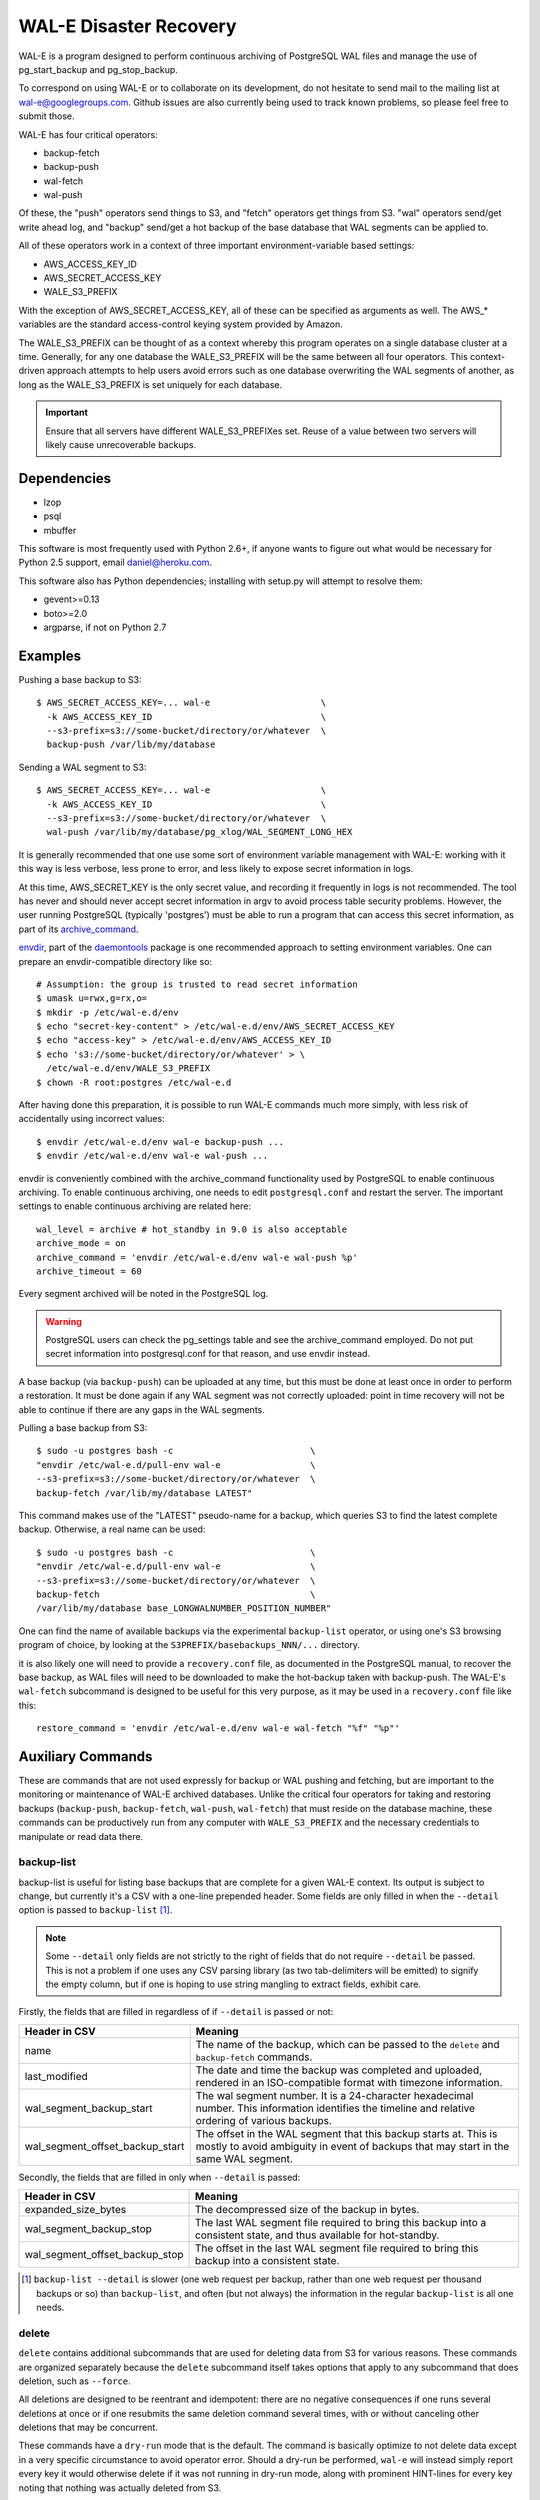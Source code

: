 WAL-E Disaster Recovery
=======================

WAL-E is a program designed to perform continuous archiving of PostgreSQL
WAL files and manage the use of pg_start_backup and pg_stop_backup.

To correspond on using WAL-E or to collaborate on its development, do
not hesitate to send mail to the mailing list at
wal-e@googlegroups.com.  Github issues are also currently being used
to track known problems, so please feel free to submit those.

WAL-E has four critical operators:

* backup-fetch
* backup-push
* wal-fetch
* wal-push

Of these, the "push" operators send things to S3, and "fetch"
operators get things from S3.  "wal" operators send/get write ahead
log, and "backup" send/get a hot backup of the base database that WAL
segments can be applied to.

All of these operators work in a context of three important
environment-variable based settings:

* AWS_ACCESS_KEY_ID
* AWS_SECRET_ACCESS_KEY
* WALE_S3_PREFIX

With the exception of AWS_SECRET_ACCESS_KEY, all of these can be
specified as arguments as well.  The AWS_* variables are the standard
access-control keying system provided by Amazon.

The WALE_S3_PREFIX can be thought of as a context whereby this program
operates on a single database cluster at a time.  Generally, for any
one database the WALE_S3_PREFIX will be the same between all four
operators.  This context-driven approach attempts to help users avoid
errors such as one database overwriting the WAL segments of another,
as long as the WALE_S3_PREFIX is set uniquely for each database.

.. IMPORTANT::
   Ensure that all servers have different WALE_S3_PREFIXes set.  Reuse
   of a value between two servers will likely cause unrecoverable
   backups.


Dependencies
------------

* lzop
* psql
* mbuffer

This software is most frequently used with Python 2.6+, if anyone
wants to figure out what would be necessary for Python 2.5 support,
email daniel@heroku.com.

This software also has Python dependencies; installing with setup.py
will attempt to resolve them:

* gevent>=0.13
* boto>=2.0
* argparse, if not on Python 2.7


Examples
--------

Pushing a base backup to S3::

  $ AWS_SECRET_ACCESS_KEY=... wal-e			\
    -k AWS_ACCESS_KEY_ID				\
    --s3-prefix=s3://some-bucket/directory/or/whatever	\
    backup-push /var/lib/my/database

Sending a WAL segment to S3::

  $ AWS_SECRET_ACCESS_KEY=... wal-e			\
    -k AWS_ACCESS_KEY_ID				\
    --s3-prefix=s3://some-bucket/directory/or/whatever	\
    wal-push /var/lib/my/database/pg_xlog/WAL_SEGMENT_LONG_HEX

It is generally recommended that one use some sort of environment
variable management with WAL-E: working with it this way is less verbose,
less prone to error, and less likely to expose secret information in
logs.

At this time, AWS_SECRET_KEY is the only secret value, and recording
it frequently in logs is not recommended.  The tool has never and
should never accept secret information in argv to avoid process table
security problems.  However, the user running PostgreSQL (typically
'postgres') must be able to run a program that can access this secret
information, as part of its archive_command_.

.. _archive_command: http://www.postgresql.org/docs/8.3/static/runtime-config-wal.html#GUC-ARCHIVE-COMMAND>

envdir_, part of the daemontools_ package is one recommended approach
to setting environment variables.  One can prepare an
envdir-compatible directory like so::

  # Assumption: the group is trusted to read secret information
  $ umask u=rwx,g=rx,o=
  $ mkdir -p /etc/wal-e.d/env
  $ echo "secret-key-content" > /etc/wal-e.d/env/AWS_SECRET_ACCESS_KEY
  $ echo "access-key" > /etc/wal-e.d/env/AWS_ACCESS_KEY_ID
  $ echo 's3://some-bucket/directory/or/whatever' > \
    /etc/wal-e.d/env/WALE_S3_PREFIX
  $ chown -R root:postgres /etc/wal-e.d

After having done this preparation, it is possible to run WAL-E
commands much more simply, with less risk of accidentally using
incorrect values::

  $ envdir /etc/wal-e.d/env wal-e backup-push ...
  $ envdir /etc/wal-e.d/env wal-e wal-push ...

envdir is conveniently combined with the archive_command functionality
used by PostgreSQL to enable continuous archiving.  To enable
continuous archiving, one needs to edit ``postgresql.conf`` and
restart the server.  The important settings to enable continuous
archiving are related here::

  wal_level = archive # hot_standby in 9.0 is also acceptable
  archive_mode = on
  archive_command = 'envdir /etc/wal-e.d/env wal-e wal-push %p'
  archive_timeout = 60

Every segment archived will be noted in the PostgreSQL log.

.. WARNING::
   PostgreSQL users can check the pg_settings table and see the
   archive_command employed.  Do not put secret information into
   postgresql.conf for that reason, and use envdir instead.

A base backup (via ``backup-push``) can be uploaded at any time, but
this must be done at least once in order to perform a restoration.  It
must be done again if any WAL segment was not correctly uploaded:
point in time recovery will not be able to continue if there are any
gaps in the WAL segments.

.. _envdir: http://cr.yp.to/daemontools/envdir.html
.. _daemontools: http://cr.yp.to/daemontools.html

Pulling a base backup from S3::

    $ sudo -u postgres bash -c                          \
    "envdir /etc/wal-e.d/pull-env wal-e			\
    --s3-prefix=s3://some-bucket/directory/or/whatever	\
    backup-fetch /var/lib/my/database LATEST"

This command makes use of the "LATEST" pseudo-name for a backup, which
queries S3 to find the latest complete backup.  Otherwise, a real name
can be used::

    $ sudo -u postgres bash -c                          \
    "envdir /etc/wal-e.d/pull-env wal-e			\
    --s3-prefix=s3://some-bucket/directory/or/whatever	\
    backup-fetch					\
    /var/lib/my/database base_LONGWALNUMBER_POSITION_NUMBER"

One can find the name of available backups via the experimental
``backup-list`` operator, or using one's S3 browsing program of
choice, by looking at the ``S3PREFIX/basebackups_NNN/...`` directory.

it is also likely one will need to provide a ``recovery.conf`` file,
as documented in the PostgreSQL manual, to recover the base backup, as
WAL files will need to be downloaded to make the hot-backup taken with
backup-push.  The WAL-E's ``wal-fetch`` subcommand is designed to be
useful for this very purpose, as it may be used in a ``recovery.conf``
file like this::

    restore_command = 'envdir /etc/wal-e.d/env wal-e wal-fetch "%f" "%p"'


Auxiliary Commands
------------------

These are commands that are not used expressly for backup or WAL
pushing and fetching, but are important to the monitoring or
maintenance of WAL-E archived databases.  Unlike the critical four
operators for taking and restoring backups (``backup-push``,
``backup-fetch``, ``wal-push``, ``wal-fetch``) that must reside on the
database machine, these commands can be productively run from any
computer with ``WALE_S3_PREFIX`` and the necessary credentials to
manipulate or read data there.


backup-list
'''''''''''

backup-list is useful for listing base backups that are complete for a
given WAL-E context.  Its output is subject to change, but currently
it's a CSV with a one-line prepended header.  Some fields are only
filled in when the ``--detail`` option is passed to ``backup-list``
[#why-detail-flag]_.

.. NOTE::
   Some ``--detail`` only fields are not strictly to the right of
   fields that do not require ``--detail`` be passed.  This is not a
   problem if one uses any CSV parsing library (as two tab-delimiters
   will be emitted) to signify the empty column, but if one is hoping
   to use string mangling to extract fields, exhibit care.

Firstly, the fields that are filled in regardless of if ``--detail``
is passed or not:

================================  ====================================
        Header in CSV                           Meaning
================================  ====================================
name                              The name of the backup, which can be
                                  passed to the ``delete`` and
                                  ``backup-fetch`` commands.

last_modified                     The date and time the backup was
				  completed and uploaded, rendered in
				  an ISO-compatible format with
				  timezone information.

wal_segment_backup_start          The wal segment number.  It is a
                                  24-character hexadecimal number.
                                  This information identifies the
				  timeline and relative ordering of
				  various backups.

wal_segment_offset_backup_start   The offset in the WAL segment that
				  this backup starts at.  This is
				  mostly to avoid ambiguity in event
				  of backups that may start in the
				  same WAL segment.
================================  ====================================

Secondly, the fields that are filled in only when ``--detail`` is
passed:

================================  ====================================
        Header in CSV                           Meaning
================================  ====================================
expanded_size_bytes               The decompressed size of the backup
				  in bytes.

wal_segment_backup_stop           The last WAL segment file required
				  to bring this backup into a
				  consistent state, and thus available
				  for hot-standby.

wal_segment_offset_backup_stop    The offset in the last WAL segment
				  file required to bring this backup
				  into a consistent state.
================================  ====================================

.. [#why-detail-flag] ``backup-list --detail`` is slower (one web
   request per backup, rather than one web request per thousand
   backups or so) than ``backup-list``, and often (but not always) the
   information in the regular ``backup-list`` is all one needs.


delete
''''''

``delete`` contains additional subcommands that are used for deleting
data from S3 for various reasons.  These commands are organized
separately because the ``delete`` subcommand itself takes options that
apply to any subcommand that does deletion, such as ``--force``.

All deletions are designed to be reentrant and idempotent: there are
no negative consequences if one runs several deletions at once or if
one resubmits the same deletion command several times, with or without
canceling other deletions that may be concurrent.

These commands have a ``dry-run`` mode that is the default.  The
command is basically optimize to not delete data except in a very
specific circumstance to avoid operator error.  Should a dry-run be
performed, ``wal-e`` will instead simply report every key it would
otherwise delete if it was not running in dry-run mode, along with
prominent HINT-lines for every key noting that nothing was actually
deleted from S3.

To *actually* delete any data, one must pass ``--force`` or the
shorthand ``-f`` to ``wal-e delete``.  If one passes both
``--dry-run`` and ``--force``, a dry run will be performed, regardless
of the order of options passed.

Currently, these kinds of deletions are supported.  Examples omit
environment variable configuration for clarity:

* ``before``: Delete all backups and wal segment files before the
  given base-backup name.  This does not include the base backup
  passed: it will remain a viable backup.

  Example::

    $ wal-e delete [--force] before base_00000004000002DF000000A6_03626144

* ``old-versions``: Delete all backups and wal file segments with an
  older format.  This is only intended to be run after a major WAL-E
  version upgrade and the subsequent base-backup.  If no base backup
  is successfully performed first, one is more exposed to data loss
  until one does perform a base backup.

  Example::

    $ wal-e delete [--force] old-versions

* ``everything``: Delete all backups and wal file segments in the
  context.  This is appropriate if one is decommissioning a database
  and has no need for its archives.

  Example::

    $ wal-e delete [--force] everything


Compression and Temporary Files
-------------------------------

All assets pushed to S3 are run through the program "lzop" which
compresses the object using the very fast lzo compression algorithm.
It takes roughly 2 CPU seconds to compress a gigabyte, which when
sending things to S3 at about 25MB/s occupies about 5% CPU time.
Compression ratios are expected to make file sizes 50% or less of the
original file size in most cases, making backups and restorations
considerably faster.

Because S3 requires the Content-Length header of a stored object to be
set up-front, it is necessary to completely finish compressing an
entire input file and storing the compressed output in a temporary
file.  Thus, the temporary file directory needs to be big enough and
fast enough to support this, although this tool is designed to avoid
calling fsync(), so some memory can be leveraged.

Base backups first have their files consolidated into disjoint tar
files of limited length to avoid the relatively large per-file S3
overhead.  This has the effect of making base backups and restores
much faster when many small relations and ancillary files are
involved.

Controlling the I/O of a Base Backup
------------------------------------

To reduce the read load on base backups, they are sent through the
tool ``mbuffer`` first.  To use this rate-limited-read mode, use the
option --cluster-read-rate-limit as seen in ``wal-e backup-push``.


TODO
----

* WAL-E is expanding.  The lack of a testing strategy is starting to
  hurt more.
* WAL-E is expanding. A README is starting to get unwieldy.  A proper
  Sphinx manual should be written soon
* Retry logic can use a lot of help.
* Investigate pg_lesslog.  This tool strips the WAL file of full-page
  binary images, making it *much* smaller, but this also makes the
  recovery process more expensive (has to do more seeking to do
  recovery).  The question is: is the increased speed of fetching a
  WAL segment dominated by recovery time, or vice-versa?
* Ask pgsql-hackers about a pg_cancel_backup() function
* Sane error messages, such as on Ctrl-C or during errors.
* Pipeline-WAL-Segment Management: S3 ACK is long enough that a
  totally non-pipelined, non-parallel archive_command can fall behind.
* Eliminate copy-pasta in formatting URLs for getting/putting things
* do_lzop_s3_get do_lzop_s3_push, do_partition_put, do_partition_get
  should probably share more code, since they take common arguments.
* Verify Tar paths instead of using tarfile.extractall()
* For small databases, the --cluster-rate-limit feature will
  over-restrict the amount of disk bandwidth used: the number provided
  by the user is divided by the number of processes that can
  theoretically send data, but for small databases only one process
  will ever be scheduled, so the result is the actual limit may be
  only (limit / pool-size) -- much smaller than indicated.  Fix this
  by increasing the rate limit when there are few processes that are
  scheduled to run.
